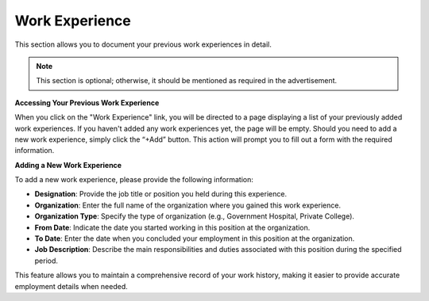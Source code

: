Work Experience
===============

This section allows you to document your previous work experiences in detail.

.. note:: 
   This section is optional; otherwise, it should be mentioned as required in the advertisement.

**Accessing Your Previous Work Experience**

When you click on the "Work Experience" link, you will be directed to a page displaying a list of your previously added work experiences. If you haven't added any work experiences yet, the page will be empty.
Should you need to add a new work experience, simply click the “+Add” button. This action will prompt you to fill out a form with the required information.

**Adding a New Work Experience**

To add a new work experience, please provide the following information:

- **Designation**: Provide the job title or position you held during this experience.

- **Organization**: Enter the full name of the organization where you gained this work experience.

- **Organization Type**: Specify the type of organization (e.g., Government Hospital, Private College).

- **From Date**: Indicate the date you started working in this position at the organization.

- **To Date**: Enter the date when you concluded your employment in this position at the organization.

- **Job Description**: Describe the main responsibilities and duties associated with this position during the specified period.

This feature allows you to maintain a comprehensive record of your work history, making it easier to provide accurate employment details when needed.

